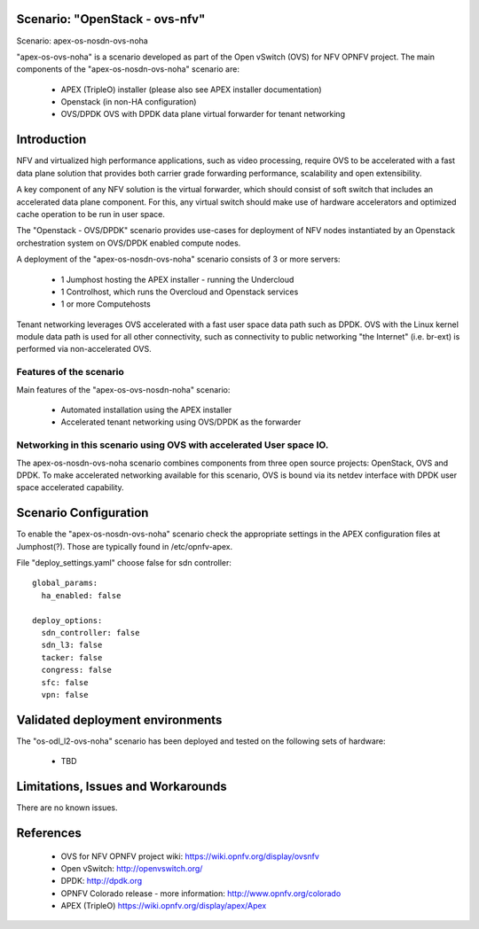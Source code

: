 .. OPNFV - Open Platform for Network Function Virtualization
.. This work is licensed under a Creative Commons Attribution 4.0
.. International License.
.. http://creativecommons.org/licenses/by/4.0

Scenario: "OpenStack - ovs-nfv"
=============================

Scenario: apex-os-nosdn-ovs-noha

"apex-os-ovs-noha" is a scenario developed as part of the Open vSwitch (OVS) for NFV
OPNFV project. The main components of the "apex-os-nosdn-ovs-noha" scenario
are:

 - APEX (TripleO) installer (please also see APEX installer documentation)
 - Openstack (in non-HA configuration)
 - OVS/DPDK OVS with DPDK data plane virtual forwarder for tenant networking

Introduction
============

NFV and virtualized high performance applications, such as video processing,
require OVS to be accelerated with a fast data plane solution that provides both
carrier grade forwarding performance, scalability and open extensibility.

A key component of any NFV solution is the virtual forwarder, which should consist of
soft switch that includes an accelerated data plane component. For this, any virtual
switch should make use of
hardware accelerators and optimized cache operation to be run in user space.

The "Openstack - OVS/DPDK" scenario provides
use-cases for deployment of NFV nodes instantiated by
an Openstack orchestration system on OVS/DPDK enabled compute nodes.

A deployment of the "apex-os-nosdn-ovs-noha" scenario consists of 3 or more
servers:

  * 1 Jumphost hosting the APEX installer - running the Undercloud
  * 1 Controlhost, which runs the Overcloud and Openstack services
  * 1 or more Computehosts

.. image:: ovs4nfv.png

Tenant networking leverages OVS accelerated with a fast user space data path such
as DPDK.
OVS with the Linux kernel module data path is used for all other
connectivity, such as connectivity to public networking "the
Internet" (i.e. br-ext) is performed via non-accelerated OVS.

Features of the scenario
------------------------

Main features of the "apex-os-ovs-nosdn-noha" scenario:

  * Automated installation using the APEX installer
  * Accelerated tenant networking using OVS/DPDK as the forwarder

Networking in this scenario using OVS with accelerated User space IO.
---------------------------------------------------------------------

The apex-os-nosdn-ovs-noha scenario combines components from three open
source projects: OpenStack, OVS and DPDK. To make accelerated networking
available for this scenario, OVS is bound via its netdev interface
with DPDK user space accelerated capability.

Scenario Configuration
======================

To enable the "apex-os-nosdn-ovs-noha" scenario check the appropriate settings
in the APEX configuration files at Jumphost(?). Those are typically found in /etc/opnfv-apex.

File "deploy_settings.yaml" choose false for sdn controller::

  global_params:
    ha_enabled: false

  deploy_options:
    sdn_controller: false
    sdn_l3: false
    tacker: false
    congress: false
    sfc: false
    vpn: false

Validated deployment environments
=================================

The "os-odl_l2-ovs-noha" scenario has been deployed and tested
on the following sets of hardware:
 * TBD


Limitations, Issues and Workarounds
===================================

There are no known issues.

References
==========


  * OVS for NFV OPNFV project wiki: https://wiki.opnfv.org/display/ovsnfv
  * Open vSwitch: http://openvswitch.org/
  * DPDK: http://dpdk.org
  * OPNFV Colorado release - more information: http://www.opnfv.org/colorado
  * APEX (TripleO)  https://wiki.opnfv.org/display/apex/Apex

